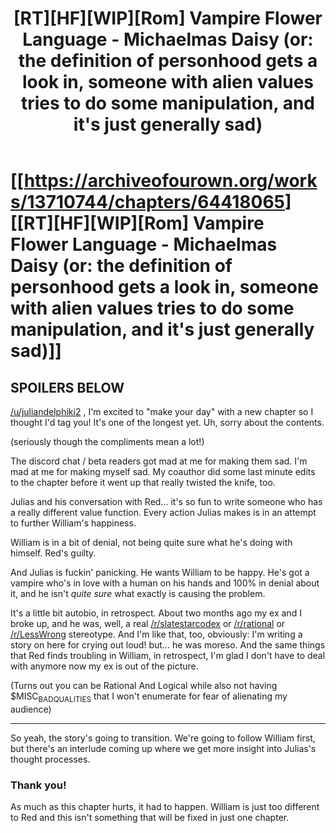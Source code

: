 #+TITLE: [RT][HF][WIP][Rom] Vampire Flower Language - Michaelmas Daisy (or: the definition of personhood gets a look in, someone with alien values tries to do some manipulation, and it's just generally sad)

* [[https://archiveofourown.org/works/13710744/chapters/64418065][[RT][HF][WIP][Rom] Vampire Flower Language - Michaelmas Daisy (or: the definition of personhood gets a look in, someone with alien values tries to do some manipulation, and it's just generally sad)]]
:PROPERTIES:
:Author: AngelaCastir
:Score: 10
:DateUnix: 1599990697.0
:DateShort: 2020-Sep-13
:END:

** SPOILERS BELOW

[[/u/juliandelphiki2]] , I'm excited to "make your day" with a new chapter so I thought I'd tag you! It's one of the longest yet. Uh, sorry about the contents.

(seriously though the compliments mean a lot!)

The discord chat / beta readers got mad at me for making them sad. I'm mad at me for making myself sad. My coauthor did some last minute edits to the chapter before it went up that really twisted the knife, too.

Julias and his conversation with Red... it's so fun to write someone who has a really different value function. Every action Julias makes is in an attempt to further William's happiness.

William is in a bit of denial, not being quite sure what he's doing with himself. Red's guilty.

And Julias is fuckin' panicking. He wants William to be happy. He's got a vampire who's in love with a human on his hands and 100% in denial about it, and he isn't /quite sure/ what exactly is causing the problem.

It's a little bit autobio, in retrospect. About two months ago my ex and I broke up, and he was, well, a real [[/r/slatestarcodex]] or [[/r/rational]] or [[/r/LessWrong]] stereotype. And I'm like that, too, obviously: I'm writing a story on here for crying out loud! but... he was moreso. And the same things that Red finds troubling in William, in retrospect, I'm glad I don't have to deal with anymore now my ex is out of the picture.

(Turns out you can be Rational And Logical while also not having $MISC_BAD_QUALITIES that I won't enumerate for fear of alienating my audience)

--------------

So yeah, the story's going to transition. We're going to follow William first, but there's an interlude coming up where we get more insight into Julias's thought processes.
:PROPERTIES:
:Author: AngelaCastir
:Score: 3
:DateUnix: 1599991188.0
:DateShort: 2020-Sep-13
:END:

*** Thank you!

As much as this chapter hurts, it had to happen. William is just too different to Red and this isn't something that will be fixed in just one chapter.
:PROPERTIES:
:Author: JulianDelphiki2
:Score: 3
:DateUnix: 1600090346.0
:DateShort: 2020-Sep-14
:END:
